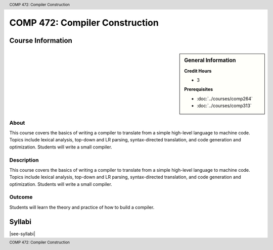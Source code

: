 .. header:: COMP 472: Compiler Construction
.. footer:: COMP 472: Compiler Construction

.. index::
    Compiler Construction
    Compiler
    Construction
    Graduate
    COMP 472

###############################
COMP 472: Compiler Construction
###############################

******************
Course Information
******************

.. sidebar:: General Information

    **Credit Hours**

    * 3

    **Prerequisites**

    * :doc:`../courses/comp264`
    * :doc:`../courses/comp313`

About
=====

This course covers the basics of writing a compiler to translate from a simple high-level language to machine code. Topics include lexical analysis, top-down and LR parsing, syntax-directed translation, and code generation and optimization. Students will write a small compiler.

Description
===========

This course covers the basics of writing a compiler to translate from a simple high-level language to machine code. Topics include lexical analysis, top-down and LR parsing, syntax-directed translation, and code generation and optimization. Students will write a small compiler.

Outcome
=======

Students will learn the theory and practice of how to build a compiler.

*******
Syllabi
*******

|see-syllabi|
